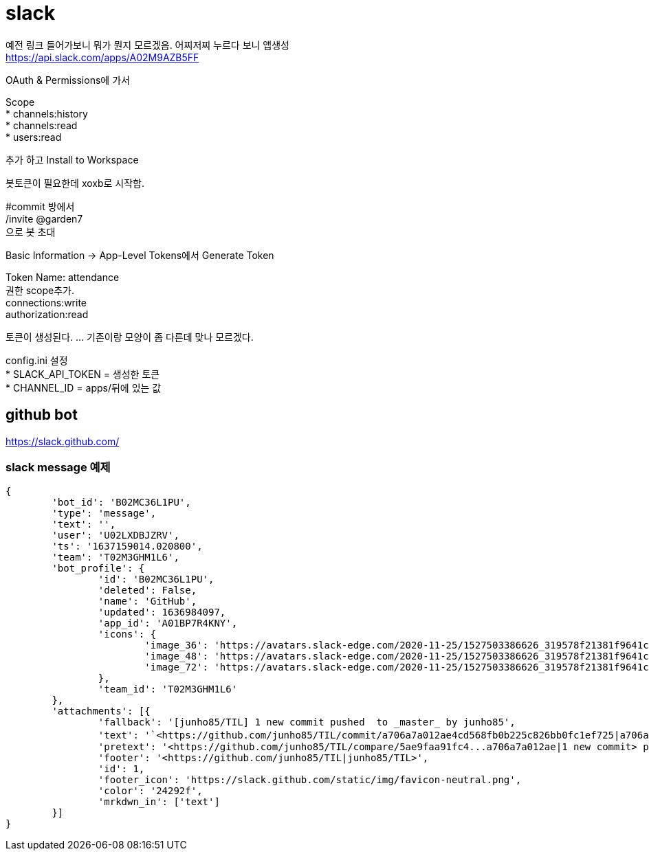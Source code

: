 :hardbreaks:

= slack

예전 링크 들어가보니 뭐가 뭔지 모르겠음. 어찌저찌 누르다 보니 앱생성
https://api.slack.com/apps/A02M9AZB5FF

OAuth & Permissions에 가서

Scope
* channels:history
* channels:read
* users:read

추가 하고 Install to Workspace

봇토큰이 필요한데 xoxb로 시작함.

#commit 방에서
/invite @garden7
으로 봇 초대

Basic Information -> App-Level Tokens에서 Generate Token

Token Name: attendance
권한 scope추가.
connections:write
authorization:read

토큰이 생성된다. ... 기존이랑 모양이 좀 다른데 맞나 모르겠다.

config.ini 설정
* SLACK_API_TOKEN = 생성한 토큰
* CHANNEL_ID = apps/뒤에 있는 값

== github bot
https://slack.github.com/

=== slack message 예제

----
{
	'bot_id': 'B02MC36L1PU',
	'type': 'message',
	'text': '',
	'user': 'U02LXDBJZRV',
	'ts': '1637159014.020800',
	'team': 'T02M3GHM1L6',
	'bot_profile': {
		'id': 'B02MC36L1PU',
		'deleted': False,
		'name': 'GitHub',
		'updated': 1636984097,
		'app_id': 'A01BP7R4KNY',
		'icons': {
			'image_36': 'https://avatars.slack-edge.com/2020-11-25/1527503386626_319578f21381f9641cd8_36.png',
			'image_48': 'https://avatars.slack-edge.com/2020-11-25/1527503386626_319578f21381f9641cd8_48.png',
			'image_72': 'https://avatars.slack-edge.com/2020-11-25/1527503386626_319578f21381f9641cd8_72.png'
		},
		'team_id': 'T02M3GHM1L6'
	},
	'attachments': [{
		'fallback': '[junho85/TIL] 1 new commit pushed  to _master_ by junho85',
		'text': '`<https://github.com/junho85/TIL/commit/a706a7a012ae4cd568fb0b225c826bb0fc1ef725|a706a7a0>` - 정원사들 시즌7 설치 문서 정리 중\n',
		'pretext': '<https://github.com/junho85/TIL/compare/5ae9faa91fc4...a706a7a012ae|1 new commit> pushed  to `<https://github.com/junho85/TIL/tree/master|master>` by <https://github.com/junho85|junho85>',
		'footer': '<https://github.com/junho85/TIL|junho85/TIL>',
		'id': 1,
		'footer_icon': 'https://slack.github.com/static/img/favicon-neutral.png',
		'color': '24292f',
		'mrkdwn_in': ['text']
	}]
}
----
